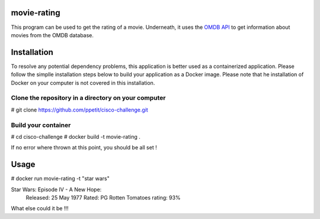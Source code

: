 ============
movie-rating
============

This program can be used to get the rating of a movie.
Underneath, it uses the `OMDB API <http://www.omdbapi.com/>`_
to get information about movies from the OMDB database.

============
Installation
============
To resolve any potential dependency problems,
this application is better used as a containerized
application. Please follow the simplle installation
steps below to build your application as a Docker image.
Please note that he installation of Docker on your computer
is not covered in this installation.

Clone the repository in a directory on your computer
-------------------------------------------------

# git clone `https://github.com/ppetit/cisco-challenge.git
<https://github.com/ppetit/cisco-challenge.git>`_

Build your container
--------------------

# cd cisco-challenge
# docker build -t movie-rating .

If no error where thrown at this point, you should be all
set !

=====
Usage
=====

# docker run movie-rating -t "star wars"

Star Wars: Episode IV - A New Hope:
        Released: 25 May 1977
        Rated: PG
        Rotten Tomatoes rating: 93%

What else could it be !!!